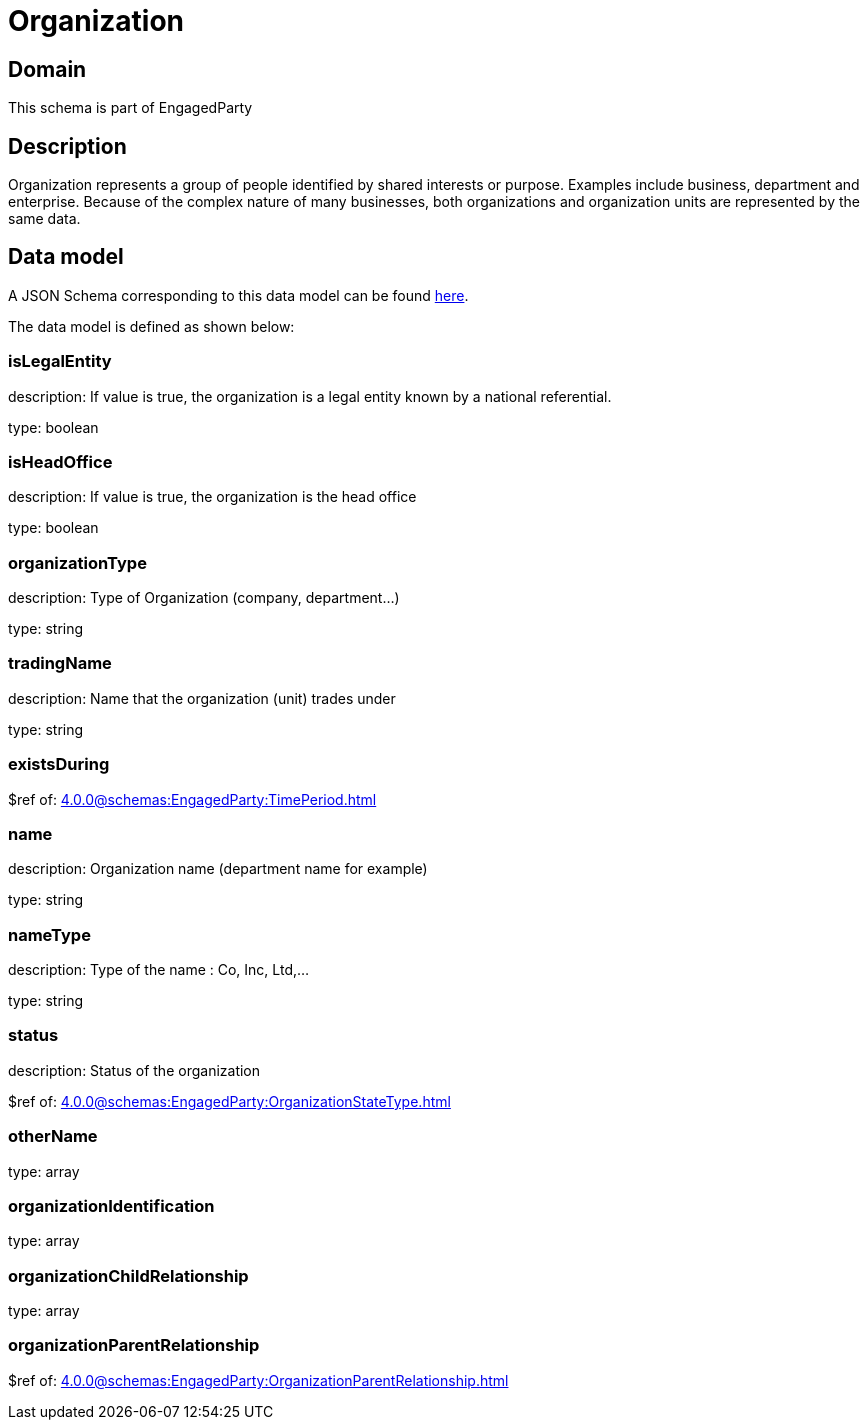 = Organization

[#domain]
== Domain

This schema is part of EngagedParty

[#description]
== Description
Organization represents a group of people identified by shared interests or purpose. Examples include business, department and enterprise. Because of the complex nature of many businesses, both organizations and organization units are represented by the same data.


[#data_model]
== Data model

A JSON Schema corresponding to this data model can be found https://tmforum.org[here].

The data model is defined as shown below:


=== isLegalEntity
description: If value is true, the organization is a legal entity known by a national referential.

type: boolean


=== isHeadOffice
description: If value is true, the organization is the head office

type: boolean


=== organizationType
description: Type of Organization (company, department...)

type: string


=== tradingName
description: Name that the organization (unit) trades under

type: string


=== existsDuring
$ref of: xref:4.0.0@schemas:EngagedParty:TimePeriod.adoc[]


=== name
description: Organization name (department name for example)

type: string


=== nameType
description: Type of the name : Co, Inc, Ltd,…

type: string


=== status
description: Status of the organization

$ref of: xref:4.0.0@schemas:EngagedParty:OrganizationStateType.adoc[]


=== otherName
type: array


=== organizationIdentification
type: array


=== organizationChildRelationship
type: array


=== organizationParentRelationship
$ref of: xref:4.0.0@schemas:EngagedParty:OrganizationParentRelationship.adoc[]

